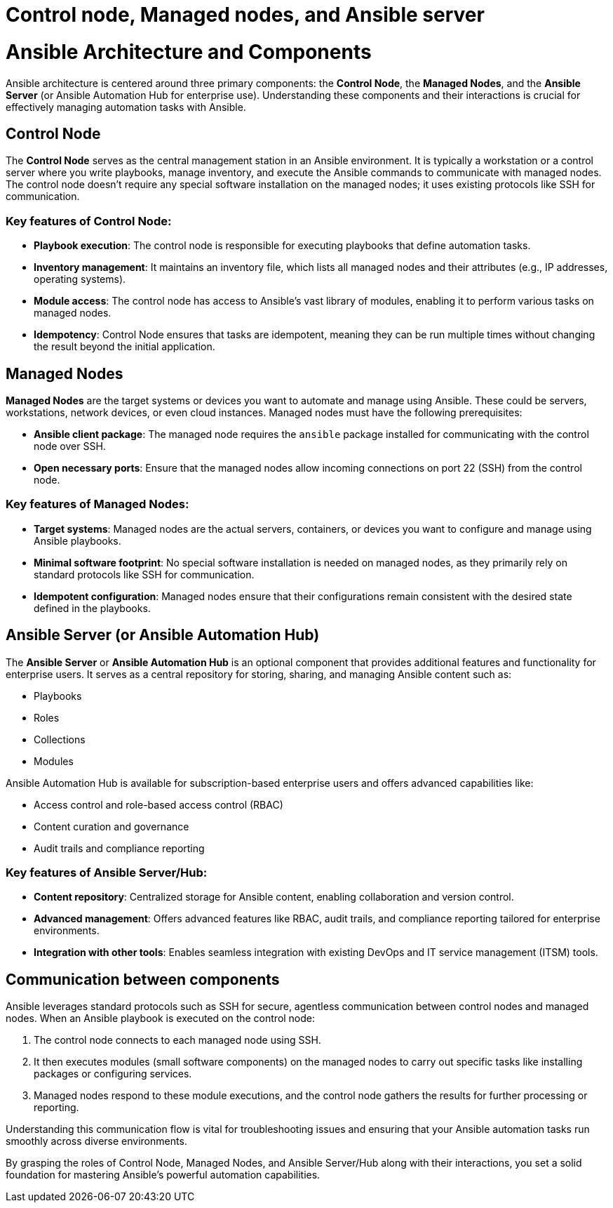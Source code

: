 #  Control node, Managed nodes, and Ansible server

= Ansible Architecture and Components

Ansible architecture is centered around three primary components: the **Control Node**, the **Managed Nodes**, and the **Ansible Server** (or Ansible Automation Hub for enterprise use). Understanding these components and their interactions is crucial for effectively managing automation tasks with Ansible.

## Control Node

The **Control Node** serves as the central management station in an Ansible environment. It is typically a workstation or a control server where you write playbooks, manage inventory, and execute the Ansible commands to communicate with managed nodes. The control node doesn't require any special software installation on the managed nodes; it uses existing protocols like SSH for communication.

### Key features of Control Node:
- **Playbook execution**: The control node is responsible for executing playbooks that define automation tasks.
- **Inventory management**: It maintains an inventory file, which lists all managed nodes and their attributes (e.g., IP addresses, operating systems).
- **Module access**: The control node has access to Ansible's vast library of modules, enabling it to perform various tasks on managed nodes.
- **Idempotency**: Control Node ensures that tasks are idempotent, meaning they can be run multiple times without changing the result beyond the initial application.

## Managed Nodes

**Managed Nodes** are the target systems or devices you want to automate and manage using Ansible. These could be servers, workstations, network devices, or even cloud instances. Managed nodes must have the following prerequisites:

- **Ansible client package**: The managed node requires the `ansible` package installed for communicating with the control node over SSH.
- **Open necessary ports**: Ensure that the managed nodes allow incoming connections on port 22 (SSH) from the control node.

### Key features of Managed Nodes:
- **Target systems**: Managed nodes are the actual servers, containers, or devices you want to configure and manage using Ansible playbooks.
- **Minimal software footprint**: No special software installation is needed on managed nodes, as they primarily rely on standard protocols like SSH for communication.
- **Idempotent configuration**: Managed nodes ensure that their configurations remain consistent with the desired state defined in the playbooks.

## Ansible Server (or Ansible Automation Hub)

The **Ansible Server** or **Ansible Automation Hub** is an optional component that provides additional features and functionality for enterprise users. It serves as a central repository for storing, sharing, and managing Ansible content such as:

- Playbooks
- Roles
- Collections
- Modules

Ansible Automation Hub is available for subscription-based enterprise users and offers advanced capabilities like:

- Access control and role-based access control (RBAC)
- Content curation and governance
- Audit trails and compliance reporting

### Key features of Ansible Server/Hub:
- **Content repository**: Centralized storage for Ansible content, enabling collaboration and version control.
- **Advanced management**: Offers advanced features like RBAC, audit trails, and compliance reporting tailored for enterprise environments.
- **Integration with other tools**: Enables seamless integration with existing DevOps and IT service management (ITSM) tools.

## Communication between components

Ansible leverages standard protocols such as SSH for secure, agentless communication between control nodes and managed nodes. When an Ansible playbook is executed on the control node:

1. The control node connects to each managed node using SSH.
2. It then executes modules (small software components) on the managed nodes to carry out specific tasks like installing packages or configuring services.
3. Managed nodes respond to these module executions, and the control node gathers the results for further processing or reporting.

Understanding this communication flow is vital for troubleshooting issues and ensuring that your Ansible automation tasks run smoothly across diverse environments.

By grasping the roles of Control Node, Managed Nodes, and Ansible Server/Hub along with their interactions, you set a solid foundation for mastering Ansible's powerful automation capabilities.